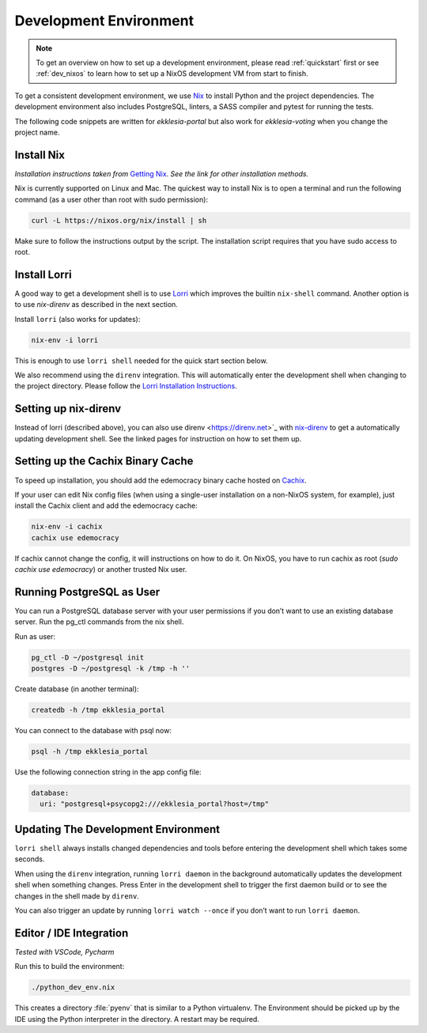 .. _dev-env:

***********************
Development Environment
***********************

.. note::

    To get an overview on how to set up a development environment, please read :ref:`quickstart`
    first or see :ref:`dev_nixos` to learn how to set up a NixOS development VM from start to finish.

To get a consistent development environment, we use
`Nix <https://nixos.org/nix>`_ to install Python and the project
dependencies. The development environment also includes PostgreSQL,
linters, a SASS compiler and pytest for running the tests.

The following code snippets are written for *ekklesia-portal* but
also work for *ekklesia-voting* when you change the project name.

Install Nix
===========

*Installation instructions taken from* `Getting Nix <https://nixos.org/download.html>`_.
*See the link for other installation methods.*

Nix is currently supported on Linux and Mac. The quickest way to install
Nix is to open a terminal and run the following command (as a user other
than root with sudo permission):

.. code-block:: shell

   curl -L https://nixos.org/nix/install | sh


Make sure to follow the instructions output by the script. The
installation script requires that you have sudo access to root.


Install Lorri
=============

A good way to get a development shell is to use
`Lorri <https://github.com/nix-community/lorri>`_ which improves the builtin
``nix-shell`` command. Another option is to use *nix-direnv* as described in the next section.

Install ``lorri`` (also works for updates):

.. code-block:: shell

   nix-env -i lorri


This is enough to use ``lorri shell`` needed for the quick start section
below.

We also recommend using the ``direnv`` integration. This will
automatically enter the development shell when changing to the project
directory. Please follow the `Lorri Installation
Instructions <https://github.com/nix-community/lorri#setup-on-nixos-or-with-home-manager-on-linux>`_.


Setting up nix-direnv
=====================

Instead of lorri (described above), you can also use direnv <https://direnv.net>`_
with `nix-direnv <https://github.com/nix-community/nix-direnv>`_ to get a
automatically updating development shell. See the linked pages for
instruction on how to set them up.


.. _cachix-binary-cache:

Setting up the Cachix Binary Cache
==================================

To speed up installation, you should add the edemocracy binary cache hosted on `Cachix <https://cachix.org>`_.

If your user can edit Nix config files (when using a single-user installation on a non-NixOS system, for example),
just install the Cachix client and add the edemocracy cache:

.. code-block:: shell

   nix-env -i cachix
   cachix use edemocracy

If cachix cannot change the config, it will instructions on how to do it.
On NixOS, you have to run cachix as root (`sudo cachix use edemocracy`) or another trusted Nix user.


Running PostgreSQL as User
==========================

You can run a PostgreSQL database server with your user permissions if
you don’t want to use an existing database server. Run the pg_ctl
commands from the nix shell.

Run as user:

.. code:: shell

   pg_ctl -D ~/postgresql init
   postgres -D ~/postgresql -k /tmp -h ''


Create database (in another terminal):

.. code-block:: shell

   createdb -h /tmp ekklesia_portal


You can connect to the database with psql now:

.. code-block:: shell

   psql -h /tmp ekklesia_portal


Use the following connection string in the app config file:

.. code-block:: yaml

   database:
     uri: "postgresql+psycopg2:///ekklesia_portal?host=/tmp"


Updating The Development Environment
====================================

``lorri shell`` always installs changed dependencies and tools before
entering the development shell which takes some seconds.

When using the ``direnv`` integration, running ``lorri daemon`` in the
background automatically updates the development shell when something
changes. Press Enter in the development shell to trigger the first
daemon build or to see the changes in the shell made by ``direnv``.

You can also trigger an update by running ``lorri watch --once`` if you
don’t want to run ``lorri daemon``.

Editor / IDE Integration
========================

*Tested with VSCode, Pycharm*

Run this to build the environment:

.. code-block:: shell

   ./python_dev_env.nix


This creates a directory :file:`pyenv` that is similar to a Python virtualenv.
The Environment should be picked up by the IDE using the Python interpreter
in the directory. A restart may be required.
